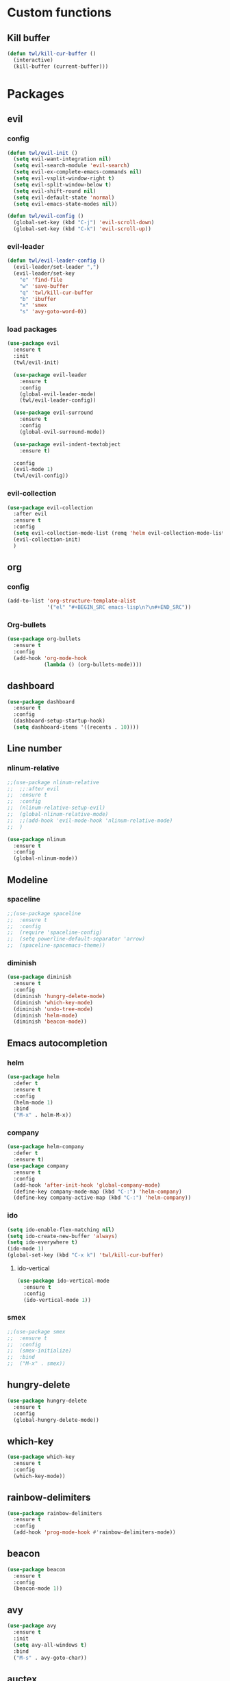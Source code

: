* Custom functions
** Kill buffer
#+BEGIN_SRC emacs-lisp
  (defun twl/kill-cur-buffer ()
    (interactive)
    (kill-buffer (current-buffer)))
#+END_SRC
* Packages
** evil
*** config
#+BEGIN_SRC emacs-lisp
  (defun twl/evil-init ()
    (setq evil-want-integration nil)
    (setq evil-search-module 'evil-search)
    (setq evil-ex-complete-emacs-commands nil)
    (setq evil-vsplit-window-right t)
    (setq evil-split-window-below t)
    (setq evil-shift-round nil)
    (setq evil-default-state 'normal)
    (setq evil-emacs-state-modes nil))

  (defun twl/evil-config ()
    (global-set-key (kbd "C-j") 'evil-scroll-down)
    (global-set-key (kbd "C-k") 'evil-scroll-up))
#+END_SRC

*** evil-leader
#+BEGIN_SRC emacs-lisp
  (defun twl/evil-leader-config ()
    (evil-leader/set-leader ",")
    (evil-leader/set-key
      "e" 'find-file
      "w" 'save-buffer
      "q" 'twl/kill-cur-buffer
      "b" 'ibuffer
      "x" 'smex
      "s" 'avy-goto-word-0))
#+END_SRC

*** load packages
#+BEGIN_SRC emacs-lisp
  (use-package evil
    :ensure t
    :init
    (twl/evil-init)

    (use-package evil-leader
      :ensure t
      :config
      (global-evil-leader-mode)
      (twl/evil-leader-config))

    (use-package evil-surround
      :ensure t
      :config
      (global-evil-surround-mode))

    (use-package evil-indent-textobject
      :ensure t)

    :config
    (evil-mode 1)
    (twl/evil-config))
#+END_SRC

*** evil-collection
#+BEGIN_SRC emacs-lisp
  (use-package evil-collection
    :after evil
    :ensure t
    :config
    (setq evil-collection-mode-list (remq 'helm evil-collection-mode-list))
    (evil-collection-init)
    )
#+END_SRC

** org
*** config
#+BEGIN_SRC emacs-lisp
  (add-to-list 'org-structure-template-alist
               '("el" "#+BEGIN_SRC emacs-lisp\n?\n#+END_SRC"))
#+END_SRC

*** Org-bullets
#+BEGIN_SRC emacs-lisp
  (use-package org-bullets
    :ensure t
    :config
    (add-hook 'org-mode-hook
              (lambda () (org-bullets-mode))))
#+END_SRC

** dashboard
#+BEGIN_SRC emacs-lisp
  (use-package dashboard
    :ensure t
    :config
    (dashboard-setup-startup-hook)
    (setq dashboard-items '((recents . 10))))
#+END_SRC

** Line number
*** nlinum-relative
#+BEGIN_SRC emacs-lisp
  ;;(use-package nlinum-relative
  ;;  ;;:after evil
  ;;  :ensure t
  ;;  :config
  ;;  (nlinum-relative-setup-evil)
  ;;  (global-nlinum-relative-mode)
  ;;  ;;(add-hook 'evil-mode-hook 'nlinum-relative-mode)
  ;;  )

  (use-package nlinum
    :ensure t
    :config
    (global-nlinum-mode))
#+END_SRC

** Modeline
*** spaceline
#+BEGIN_SRC emacs-lisp
  ;;(use-package spaceline
  ;;  :ensure t
  ;;  :config
  ;;  (require 'spaceline-config)
  ;;  (setq powerline-default-separator 'arrow)
  ;;  (spaceline-spacemacs-theme))
#+END_SRC

*** diminish
#+BEGIN_SRC emacs-lisp
  (use-package diminish
    :ensure t
    :config
    (diminish 'hungry-delete-mode)
    (diminish 'which-key-mode)
    (diminish 'undo-tree-mode)
    (diminish 'helm-mode)
    (diminish 'beacon-mode))
#+END_SRC

** Emacs autocompletion
*** helm
#+BEGIN_SRC emacs-lisp
    (use-package helm
      :defer t
      :ensure t
      :config
      (helm-mode 1)
      :bind
      ("M-x" . helm-M-x))
#+END_SRC

*** company
#+BEGIN_SRC emacs-lisp
  (use-package helm-company
    :defer t
    :ensure t)
  (use-package company
    :ensure t
    :config
    (add-hook 'after-init-hook 'global-company-mode)
    (define-key company-mode-map (kbd "C-:") 'helm-company)
    (define-key company-active-map (kbd "C-:") 'helm-company))
#+END_SRC

*** ido
#+BEGIN_SRC emacs-lisp
  (setq ido-enable-flex-matching nil)
  (setq ido-create-new-buffer 'always)
  (setq ido-everywhere t)
  (ido-mode 1)
  (global-set-key (kbd "C-x k") 'twl/kill-cur-buffer)
#+END_SRC
**** ido-vertical
#+BEGIN_SRC emacs-lisp
  (use-package ido-vertical-mode
    :ensure t
    :config
    (ido-vertical-mode 1))
#+END_SRC

*** smex
#+BEGIN_SRC emacs-lisp
  ;;(use-package smex
  ;;  :ensure t
  ;;  :config
  ;;  (smex-initialize)
  ;;  :bind
  ;;  ("M-x" . smex))
#+END_SRC

** hungry-delete
#+BEGIN_SRC emacs-lisp
  (use-package hungry-delete
    :ensure t
    :config
    (global-hungry-delete-mode))
#+END_SRC

** which-key
#+BEGIN_SRC emacs-lisp
  (use-package which-key
    :ensure t
    :config
    (which-key-mode))
#+END_SRC

** rainbow-delimiters
#+BEGIN_SRC emacs-lisp
    (use-package rainbow-delimiters
      :ensure t
      :config
      (add-hook 'prog-mode-hook #'rainbow-delimiters-mode))
#+END_SRC
** beacon
#+BEGIN_SRC emacs-lisp
    (use-package beacon
      :ensure t
      :config
      (beacon-mode 1))
#+END_SRC

** avy
#+BEGIN_SRC emacs-lisp
  (use-package avy
    :ensure t
    :init
    (setq avy-all-windows t)
    :bind
    ("M-s" . avy-goto-char))
#+END_SRC

** auctex
#+BEGIN_SRC emacs-lisp
  (use-package auctex
    :defer t
    :ensure t)
#+END_SRC

* General
** Basic options
#+BEGIN_SRC emacs-lisp
  (setq backup-inhibited t
        auto-save-default nil)

  (setq ring-bell-function 'ignore)

  ;;(when window-system (global-hl-line-mode t))
  ;;(when window-system (global-prettify-symbols-mode t))

  (line-number-mode 1)
  (column-number-mode 1)

  (setq display-time-24hr-format t)
  (display-time-mode 1)
#+END_SRC

* Options
** Scrolling
#+BEGIN_SRC emacs-lisp
  (setq
   redisplay-dont-pause t
   scroll-margin 3
   scroll-step 1
   scroll-conservatively 10000
   scroll-preserve-screen-position 1
   ;;fast-but-imprecise-scrolling nil
   ;;jit-lock-defer-time 0
   )

  ;;(use-package smooth-scrolling
  ;;  :ensure t)
#+END_SRC

** Show invisible char
#+BEGIN_SRC emacs-lisp
  (setq-default show-trailing-whitespace t)
#+END_SRC
** Buffers
*** ibuffer
#+BEGIN_SRC emacs-lisp
  (global-set-key (kbd "C-x C-b") 'ibuffer)
#+END_SRC
** Electric-indent
#+BEGIN_SRC emacs-lisp
  (add-to-list 'electric-indent-chars ?\))
  (add-to-list 'electric-indent-chars ?\])
  (add-to-list 'electric-indent-chars ?\})

  (electric-indent-mode 1)
#+END_SRC
* Quick shotcuts
** Open config
#+BEGIN_SRC emacs-lisp
  (defun twl/config-visit ()
    (interactive)
    (find-file "~/.emacs.d/config.org"))
  (global-set-key (kbd "C-c e") 'twl/config-visit)
#+END_SRC

** Reload config
#+BEGIN_SRC emacs-lisp
  (defun twl/config-reload ()
    (interactive)
    (org-babel-load-file (expand-file-name "~/.emacs.d/config.org")))
  (global-set-key (kbd "C-c r") 'twl/config-reload)
#+END_SRC
* Major modes
** LaTeX mode
*** Section hooks
#+BEGIN_SRC emacs-lisp
  (setq LaTeX-section-hook
        '(LaTeX-section-heading
          LaTeX-section-title
          LaTeX-section-section))
#+END_SRC

*** RefTeX
#+BEGIN_SRC emacs-lisp
  (setq reftex-plug-into-AUCTeX t)
  (defun twl/turn-on-reftex ()
    (interactive)
    (reftex-mode))
  (add-hook 'LaTeX-mode-hook 'twl/turn-on-reftex)
#+END_SRC

*** Style hooks
**** Siunitx
#+BEGIN_SRC emacs-lisp
  (defun twl/LaTeX-style/siunitx-symbols ()
    (interactive)
    (TeX-add-symbols
     '("SI" "number" "unit")
     '("num" "number")
     '("ang" "angle")))

  (defun twl/LaTeX-style/siunitx ()
    (TeX-add-style-hook
     "siunitx" (lambda ()
                 (twl/LaTeX-style/siunitx-symbols))))
#+END_SRC

**** twl
#+BEGIN_SRC emacs-lisp
  (defun twl/LaTeX-style/twl-symbols ()
    (interactive)
    (twl/LaTeX-style/siunitx-symbols)
    (TeX-add-symbols
     '("overbar" 1)
     '("floor" 1)
     '("ceil" 1)
     '("abs" 1)
     '("norm" 1)))

  (defun twl/LaTeX-style/twl-thmenv-format (name)
    (list name ["title"]))

  (defvar twl/LaTeX-style/twl-envs-label
    '("theorem" "lemma" "proposition" "corollary" "axiom"))

  (defvar twl/LaTeX-style/twl-envs-nolabel
    '("note" "recall" "remark" "notation" "exercise" "conjecture"
      "definition"
      "example"
      "proof" "subproof"))

  (defun twl/LaTeX-style/twl-env-h (format lst)
    (mapc 'LaTeX-add-environments (mapcar format lst))
    (mapc 'LaTeX-add-environments
          (mapc format (mapcar (lambda (name) (concat name "*")) lst))))

  (defun twl/LaTeX-style/twl-environments ()
    (interactive)
    (twl/LaTeX-style/twl-env-h
     'twl/LaTeX-style/twl-thmenv-format
     twl/LaTeX-style/twl-envs-nolabel)
    (twl/LaTeX-style/twl-env-h
     'twl/LaTeX-style/twl-thmenv-format
     twl/LaTeX-style/twl-envs-label))

  (defvar twl/LaTeX-style/twl-ref-label
    '((?h "thm:" "~\\ref{%s}" t
          ("Theorem" "Thm."))
      (?h "lem:" "~\\ref{%s}" t
          ("Lemma" "Lem.") nil)
      (?h "prop:" "~\\ref{%s}" t
          ("Proposition" "Prop."))
      (?h "cor:" "~\\ref{%s}" t
          ("Corollary" "Cor."))
      (?h "axm:" "~\\ref{%s}" t
          ("Axiom" "Axm."))))

  (defun twl/LaTeX-style/twl-reftex-h (lst)
    (if (fboundp 'reftex-add-label-environments)
        (reftex-add-label-environments lst)))

  (defun twl/LaTeX-style/twl-reftex-env ()
    (interactive)
    (twl/LaTeX-style/twl-reftex-h
      (cl-mapcar
       #'cons
       twl/LaTeX-style/twl-envs-label
       twl/LaTeX-style/twl-ref-label))
    (twl/LaTeX-style/twl-reftex-h
      (cl-mapcar
       #'cons
       (mapcar (lambda (name) (concat name "*"))
               twl/LaTeX-style/twl-envs-label)
       twl/LaTeX-style/twl-ref-label)))

  (defun twl/LaTeX-style/twl ()
    (TeX-add-style-hook
     "twl" (lambda ()
             (twl/LaTeX-style/twl-symbols)
             (twl/LaTeX-style/twl-environments)
             (twl/LaTeX-style/twl-reftex-env)
             )))
#+END_SRC

**** twla
#+BEGIN_SRC emacs-lisp
  (defun twl/LaTeX-style/twla ()
    (TeX-add-style-hook
     "twla" (lambda ()
              (if (fboundp 'reftex-add-section-levels)
                  (reftex-add-section-levels '(("problem" . 2)
                                               ("subproblem" . 3)))))))
#+END_SRC

**** Hooks
#+BEGIN_SRC emacs-lisp
  (add-hook 'LaTeX-mode-hook
            (lambda ()
              (twl/LaTeX-style/siunitx)
              (twl/LaTeX-style/twl)
              (twl/LaTeX-style/twla)))
#+END_SRC

*** config
#+BEGIN_SRC emacs-lisp
  (evil-leader/set-key-for-mode 'LaTeX-mode
    "\\" 'TeX-electric-insert)
  (setq TeX-electric-escape nil)
  (setq TeX-insert-braces nil)
  (setq TeX-auto-save t)
  (setq TeX-parse-self t)
  (add-hook 'LaTeX-mode-hook
            (lambda () (helm-mode 1)))
#+END_SRC
